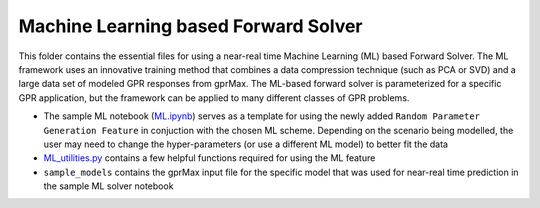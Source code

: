 *************************************
Machine Learning based Forward Solver
*************************************

This folder contains the essential files for using a near-real time Machine Learning (ML) based Forward Solver. The ML framework uses an innovative training method that combines a data compression technique (such as PCA or SVD) and a large data set of modeled GPR responses from gprMax. The ML-based forward solver is parameterized for a specific GPR application, but the framework can be applied to many different classes of GPR problems. 

* The sample ML notebook (`ML.ipynb <https://github.com/utsav-akhaury/gprMax/blob/devel/ML/ML.ipynb>`_) serves as a template for using the newly added ``Random Parameter Generation Feature`` in conjuction with the chosen ML scheme. Depending on the scenario being modelled, the user may need to change the hyper-parameters (or use a different ML model) to better fit the data
* `ML_utilities.py <https://github.com/utsav-akhaury/gprMax/blob/devel/ML/ML_utilities.py>`_ contains a few helpful functions required for using the ML feature
* ``sample_models`` contains the gprMax input file for the specific model that was used for near-real time prediction in the sample ML solver notebook